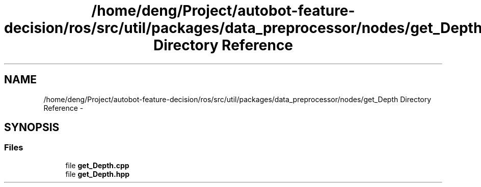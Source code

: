 .TH "/home/deng/Project/autobot-feature-decision/ros/src/util/packages/data_preprocessor/nodes/get_Depth Directory Reference" 3 "Fri May 22 2020" "Autoware_Doxygen" \" -*- nroff -*-
.ad l
.nh
.SH NAME
/home/deng/Project/autobot-feature-decision/ros/src/util/packages/data_preprocessor/nodes/get_Depth Directory Reference \- 
.SH SYNOPSIS
.br
.PP
.SS "Files"

.in +1c
.ti -1c
.RI "file \fBget_Depth\&.cpp\fP"
.br
.ti -1c
.RI "file \fBget_Depth\&.hpp\fP"
.br
.in -1c
